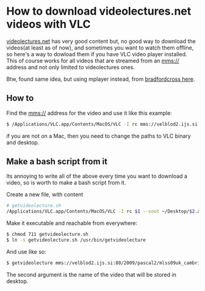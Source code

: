 * How to download videolectures.net videos with VLC

[[http://videolectures.net/][videolectures.net]] has very good content but, no good way to download
the videos(at least as of now), and sometimes you want to watch them
offline, so here's a way to dowload them if you have VLC video player
installed.
This of course works for all videos that are streamed from
an mms:// address and not only limited to videolectures ones.

Btw, found same idea, but using mplayer instead, from
[[http://measuringmeasures.blogspot.com/2009/12/downloading-from-videolecturesnet.html][bradfordcross here]].

** How to

Find the mms:// address for the video and use it like this example:

#+BEGIN_SRC bash
$ /Applications/VLC.app/Contents/MacOS/VLC -I rc mms://velblod2.ijs.si:80/2009/pascal2/mlss09uk_cambridge/mackay_it/mlss09uk_mackay_it_01.wmv --sout ~/Desktop/information-theory.avi
#+END_SRC

if you are not on a Mac, then you need to change the paths to VLC
binary and desktop.

** Make a bash script from it

Its annoying to write all of the above every time you want to download
a video, so is worth to make a bash script from it.

Create a new file, with content

#+BEGIN_SRC bash
# getvideolecture.sh 
/Applications/VLC.app/Contents/MacOS/VLC -I rc $1 --sout ~/Desktop/$2.avi
#+END_SRC

Make it executable and reachable from everywhere:

#+BEGIN_SRC bash
$ chmod 711 getvideolecture.sh 
$ ln -s getvideolecture.sh /usr/bin/getvideolecture
#+END_SRC

And use like so:

#+BEGIN_SRC bash
$ getvideolecture mms://velblod2.ijs.si:80/2009/pascal2/mlss09uk_cambridge/mackay_it/mlss09uk_mackay_it_01.wmv information-theory
#+END_SRC

The second argument is the name of the video that will be stored in
desktop.
